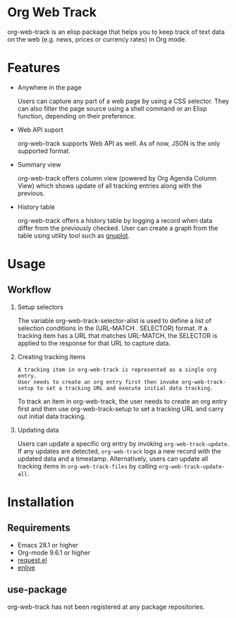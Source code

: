 
#+begin_src text :exports none
  An elisp package that offers a set of commands to kepp track of data on the Web in Org Mode
#+end_src

* Org Web Track

org-web-track is an elisp package that helps you to keep track of text data on the web (e.g. news, prices or currency rates) in Org mode.

* Features
:PROPERTIES:
:CREATED:  [2023-06-24 Sat 14:21]
:END:

- Anywhere in the page

  #+begin_src text :exports none
    User can capture any part of a web page using CSS selector. Shell command or elisp function can be used as well to filter page source for avid user.
  #+end_src
  Users can capture any part of a web page by using a CSS selector. They can also filter the page source using a shell command or an Elisp function, depending on their preference.

- Web API suport

  org-web-track supports Web API as well. As of now, JSON is the only supported format.

- Summary view

  org-web-track offers column view (powered by Org Agenda Column View) which shows update of all tracking entries along with the previous.

- History table

  org-web-track offers a history table by logging a record when data differ from the previously checked. User can create a graph from the table using utility tool such as [[http://www.gnuplot.info/][gnuplot]].

* Usage
:PROPERTIES:
:CREATED:  [2023-06-16 Fri 09:56]
:END:
** Workflow
:PROPERTIES:
:CREATED:  [2023-06-16 Fri 10:37]
:END:

1. Setup selectors

   #+begin_src text :exports none
     Users must define selectors when creating tracking items. A selector specifies where to capture data within a specific URL.
   #+end_src
   The variable org-web-track-selector-alist is used to define a list of selection conditions in the (URL-MATCH . SELECTOR) format. If a tracking item has a URL that matches URL-MATCH, the SELECTOR is applied to the response for that URL to capture data.
2. Creating tracking items

   #+begin_src text
     A tracking item in org-web-track is represented as a single org entry.
     User needs to create an org entry first then invoke org-web-track-setup to set a tracking URL and execute initial data tracking.
   #+end_src
   To track an item in org-web-track, the user needs to create an org entry first and then use org-web-track-setup to set a tracking URL and carry out initial data tracking.
3. Updating data

   #+begin_src text :exports none
     User can update data by invoking org-web-track-update in the desired org entry. If data update is detected, org-web-track logs a new record with updated data and timestamp. They have the other option to update all tracking items in org-web-track-files by calling org-web-track-update-all.
   #+end_src
   Users can update a specific org entry by invoking =org-web-track-update=. If any updates are detected, =org-web-track= logs a new record with the updated data and a timestamp. Alternatively, users can update all tracking items in =org-web-track-files= by calling =org-web-track-update-all=.

* Installation
:PROPERTIES:
:CREATED:  [2023-06-16 Fri 09:56]
:END:
** Requirements
:PROPERTIES:
:CREATED:  [2023-06-16 Fri 10:20]
:END:

- Emacs 28.1 or higher
- Org-mode 9.6.1 or higher
- [[https://github.com/tkf/emacs-request][request.el]]
- [[https://github.com/zweifisch/enlive][enlive]]

** use-package
:PROPERTIES:
:CREATED:  [2023-06-25 Sun 15:09]
:END:

org-web-track has not been registered at any package repositories.

* License                                                          :noexport:

GPLv3
